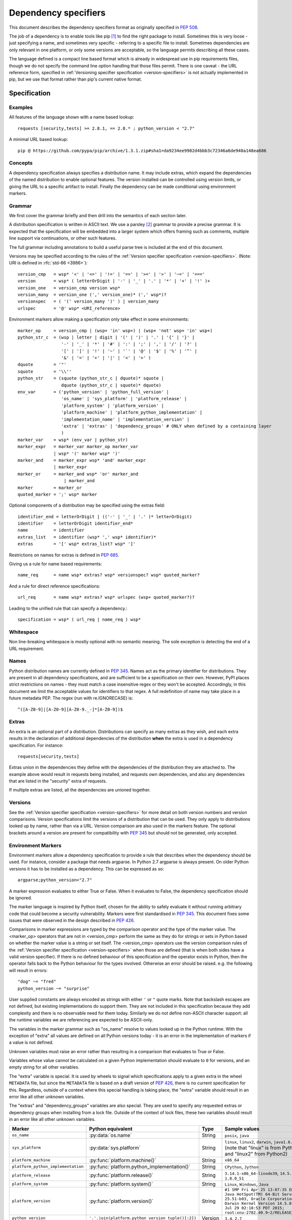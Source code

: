 .. highlight:: text

.. _dependency-specifiers:

=====================
Dependency specifiers
=====================

This document describes the dependency specifiers format as originally specified
in :pep:`508`.

The job of a dependency is to enable tools like pip [#pip]_ to find the right
package to install. Sometimes this is very loose - just specifying a name, and
sometimes very specific - referring to a specific file to install. Sometimes
dependencies are only relevant in one platform, or only some versions are
acceptable, so the language permits describing all these cases.

The language defined is a compact line based format which is already in
widespread use in pip requirements files, though we do not specify the command
line option handling that those files permit. There is one caveat - the
URL reference form, specified in :ref:`Versioning specifier specification <version-specifiers>`
is not actually implemented in pip, but we use that format rather
than pip's current native format.

Specification
=============

Examples
--------

All features of the language shown with a name based lookup::

    requests [security,tests] >= 2.8.1, == 2.8.* ; python_version < "2.7"

A minimal URL based lookup::

    pip @ https://github.com/pypa/pip/archive/1.3.1.zip#sha1=da9234ee9982d4bbb3c72346a6de940a148ea686

Concepts
--------

A dependency specification always specifies a distribution name. It may
include extras, which expand the dependencies of the named distribution to
enable optional features. The version installed can be controlled using
version limits, or giving the URL to a specific artifact to install. Finally
the dependency can be made conditional using environment markers.

Grammar
-------

We first cover the grammar briefly and then drill into the semantics of each
section later.

A distribution specification is written in ASCII text. We use a parsley
[#parsley]_ grammar to provide a precise grammar. It is expected that the
specification will be embedded into a larger system which offers framing such
as comments, multiple line support via continuations, or other such features.

The full grammar including annotations to build a useful parse tree is
included at the end of this document.

Versions may be specified according to the rules of the
:ref:`Version specifier specification <version-specifiers>`. (Note:
URI is defined in :rfc:`std-66 <3986>`)::

    version_cmp   = wsp* '<' | '<=' | '!=' | '==' | '>=' | '>' | '~=' | '==='
    version       = wsp* ( letterOrDigit | '-' | '_' | '.' | '*' | '+' | '!' )+
    version_one   = version_cmp version wsp*
    version_many  = version_one (',' version_one)* (',' wsp*)?
    versionspec   = ( '(' version_many ')' ) | version_many
    urlspec       = '@' wsp* <URI_reference>

Environment markers allow making a specification only take effect in some
environments::

    marker_op     = version_cmp | (wsp+ 'in' wsp+) | (wsp+ 'not' wsp+ 'in' wsp+)
    python_str_c  = (wsp | letter | digit | '(' | ')' | '.' | '{' | '}' |
                     '-' | '_' | '*' | '#' | ':' | ';' | ',' | '/' | '?' |
                     '[' | ']' | '!' | '~' | '`' | '@' | '$' | '%' | '^' |
                     '&' | '=' | '+' | '|' | '<' | '>' )
    dquote        = '"'
    squote        = '\\''
    python_str    = (squote (python_str_c | dquote)* squote |
                     dquote (python_str_c | squote)* dquote)
    env_var       = ('python_version' | 'python_full_version' |
                     'os_name' | 'sys_platform' | 'platform_release' |
                     'platform_system' | 'platform_version' |
                     'platform_machine' | 'platform_python_implementation' |
                     'implementation_name' | 'implementation_version' |
                     'extra' | 'extras' | 'dependency_groups' # ONLY when defined by a containing layer
                     )
    marker_var    = wsp* (env_var | python_str)
    marker_expr   = marker_var marker_op marker_var
                  | wsp* '(' marker wsp* ')'
    marker_and    = marker_expr wsp* 'and' marker_expr
                  | marker_expr
    marker_or     = marker_and wsp* 'or' marker_and
                      | marker_and
    marker        = marker_or
    quoted_marker = ';' wsp* marker

Optional components of a distribution may be specified using the extras
field::

    identifier_end = letterOrDigit | (('-' | '_' | '.' )* letterOrDigit)
    identifier    = letterOrDigit identifier_end*
    name          = identifier
    extras_list   = identifier (wsp* ',' wsp* identifier)*
    extras        = '[' wsp* extras_list? wsp* ']'

Restrictions on names for extras is defined in :pep:`685`.

Giving us a rule for name based requirements::

    name_req      = name wsp* extras? wsp* versionspec? wsp* quoted_marker?

And a rule for direct reference specifications::

    url_req       = name wsp* extras? wsp* urlspec (wsp+ quoted_marker?)?

Leading to the unified rule that can specify a dependency.::

    specification = wsp* ( url_req | name_req ) wsp*

Whitespace
----------

Non line-breaking whitespace is mostly optional with no semantic meaning. The
sole exception is detecting the end of a URL requirement.

.. _dependency-specifiers-names:

Names
-----

Python distribution names are currently defined in :pep:`345`. Names
act as the primary identifier for distributions. They are present in all
dependency specifications, and are sufficient to be a specification on their
own. However, PyPI places strict restrictions on names - they must match a
case insensitive regex or they won't be accepted. Accordingly, in this
document we limit the acceptable values for identifiers to that regex. A full
redefinition of name may take place in a future metadata PEP. The regex (run
with re.IGNORECASE) is::

    ^([A-Z0-9]|[A-Z0-9][A-Z0-9._-]*[A-Z0-9])$

.. _dependency-specifiers-extras:

Extras
------

An extra is an optional part of a distribution. Distributions can specify as
many extras as they wish, and each extra results in the declaration of
additional dependencies of the distribution **when** the extra is used in a
dependency specification. For instance::

    requests[security,tests]

Extras union in the dependencies they define with the dependencies of the
distribution they are attached to. The example above would result in requests
being installed, and requests own dependencies, and also any dependencies that
are listed in the "security" extra of requests.

If multiple extras are listed, all the dependencies are unioned together.

.. _dependency-specifiers-versions:

Versions
--------

See the :ref:`Version specifier specification <version-specifiers>` for
more detail on both version numbers and version comparisons. Version
specifications limit the versions of a distribution that can be
used. They only apply to distributions looked up by name, rather than
via a URL. Version comparison are also used in the markers feature. The
optional brackets around a version are present for compatibility with
:pep:`345` but should not be generated, only accepted.

.. _dependency-specifiers-environment-markers:

Environment Markers
-------------------

Environment markers allow a dependency specification to provide a rule that
describes when the dependency should be used. For instance, consider a package
that needs argparse. In Python 2.7 argparse is always present. On older Python
versions it has to be installed as a dependency. This can be expressed as so::

    argparse;python_version<"2.7"

A marker expression evaluates to either True or False. When it evaluates to
False, the dependency specification should be ignored.

The marker language is inspired by Python itself, chosen for the ability to
safely evaluate it without running arbitrary code that could become a security
vulnerability. Markers were first standardised in :pep:`345`. This document
fixes some issues that were observed in the design described in :pep:`426`.

Comparisons in marker expressions are typed by the comparison operator and the
type of the marker value. The <marker_op> operators that are not in
<version_cmp> perform the same as they do for strings or sets in Python based on
whether the marker value is a string or set itself. The <version_cmp> operators
use the version comparison rules of the
:ref:`Version specifier specification <version-specifiers>` when those are
defined (that is when both sides have a valid version specifier). If there is no
defined behaviour of this specification and the operator exists in Python, then
the operator falls back to the Python behaviour for the types involved.
Otherwise an error should be raised. e.g. the following will result in errors::

    "dog" ~= "fred"
    python_version ~= "surprise"

User supplied constants are always encoded as strings with either ``'`` or
``"`` quote marks. Note that backslash escapes are not defined, but existing
implementations do support them. They are not included in this
specification because they add complexity and there is no observable need for
them today. Similarly we do not define non-ASCII character support: all the
runtime variables we are referencing are expected to be ASCII-only.

The variables in the marker grammar such as "os_name" resolve to values looked
up in the Python runtime. With the exception of "extra" all values are defined
on all Python versions today - it is an error in the implementation of markers
if a value is not defined.

Unknown variables must raise an error rather than resulting in a comparison
that evaluates to True or False.

Variables whose value cannot be calculated on a given Python implementation
should evaluate to ``0`` for versions, and an empty string for all other
variables.

The "extra" variable is special. It is used by wheels to signal which
specifications apply to a given extra in the wheel ``METADATA`` file, but
since the ``METADATA`` file is based on a draft version of :pep:`426`, there is
no current specification for this. Regardless, outside of a context where this
special handling is taking place, the "extra" variable should result in an
error like all other unknown variables.

The "extras" and "dependency_groups" variables are also special. They are used
to specify any requested extras or dependency groups when installing from a lock
file. Outside of the context of lock files, these two variables should result in
an error like all other unknown variables.

.. list-table::
   :header-rows: 1

   * - Marker
     - Python equivalent
     - Type
     - Sample values
   * - ``os_name``
     - :py:data:`os.name`
     - String
     - ``posix``, ``java``
   * - ``sys_platform``
     - :py:data:`sys.platform`
     - String
     - ``linux``, ``linux2``, ``darwin``, ``java1.8.0_51`` (note that "linux"
       is from Python3 and "linux2" from Python2)
   * - ``platform_machine``
     - :py:func:`platform.machine()`
     - String
     - ``x86_64``
   * - ``platform_python_implementation``
     - :py:func:`platform.python_implementation()`
     - String
     - ``CPython``, ``Jython``
   * - ``platform_release``
     - :py:func:`platform.release()`
     - String
     - ``3.14.1-x86_64-linode39``, ``14.5.0``, ``1.8.0_51``
   * - ``platform_system``
     - :py:func:`platform.system()`
     - String
     - ``Linux``, ``Windows``, ``Java``
   * - ``platform_version``
     - :py:func:`platform.version()`
     - String
     - ``#1 SMP Fri Apr 25 13:07:35 EDT 2014``
       ``Java HotSpot(TM) 64-Bit Server VM, 25.51-b03, Oracle Corporation``
       ``Darwin Kernel Version 14.5.0: Wed Jul 29 02:18:53 PDT 2015; root:xnu-2782.40.9~2/RELEASE_X86_64``
   * - ``python_version``
     - ``'.'.join(platform.python_version_tuple()[:2])``
     - Version
     - ``3.4``, ``2.7``
   * - ``python_full_version``
     - :py:func:`platform.python_version()`
     - Version
     - ``3.4.0``, ``3.5.0b1``
   * - ``implementation_name``
     - :py:data:`sys.implementation.name <sys.implementation>`
     - String
     - ``cpython``
   * - ``implementation_version``
     - see definition below
     - Version
     - ``3.4.0``, ``3.5.0b1``
   * - ``extra``
     - An error except when defined by the context interpreting the
       specification.
     - String
     - ``test``
   * - ``extras``
     - An error except when defined by the context interpreting the
       specification.
     - Set of strings
     - ``{"test"}``
   * - ``dependency_groups``
     - An error except when defined by the context interpreting the
       specification.
     - Set of strings
     - ``{"test"}``

The ``implementation_version`` marker variable is derived from
:py:data:`sys.implementation.version <sys.implementation>`:

.. code-block:: python

    def format_full_version(info):
        version = '{0.major}.{0.minor}.{0.micro}'.format(info)
        kind = info.releaselevel
        if kind != 'final':
            version += kind[0] + str(info.serial)
        return version

    if hasattr(sys, 'implementation'):
        implementation_version = format_full_version(sys.implementation.version)
    else:
        implementation_version = "0"

This environment markers section, initially defined through :pep:`508`, supersedes the environment markers
section in :pep:`345`.

.. _dependency-specifiers-grammar:

Complete Grammar
================

The complete parsley grammar::

    wsp           = ' ' | '\t'
    version_cmp   = wsp* <'<=' | '<' | '!=' | '==' | '>=' | '>' | '~=' | '==='>
    version       = wsp* <( letterOrDigit | '-' | '_' | '.' | '*' | '+' | '!' )+>
    version_one   = version_cmp:op version:v wsp* -> (op, v)
    version_many  = version_one:v1 (',' version_one)*:v2 (',' wsp*)? -> [v1] + v2
    versionspec   = ('(' version_many:v ')' ->v) | version_many
    urlspec       = '@' wsp* <URI_reference>
    marker_op     = version_cmp | (wsp* 'in') | (wsp* 'not' wsp+ 'in')
    python_str_c  = (wsp | letter | digit | '(' | ')' | '.' | '{' | '}' |
                     '-' | '_' | '*' | '#' | ':' | ';' | ',' | '/' | '?' |
                     '[' | ']' | '!' | '~' | '`' | '@' | '$' | '%' | '^' |
                     '&' | '=' | '+' | '|' | '<' | '>' )
    dquote        = '"'
    squote        = '\\''
    python_str    = (squote <(python_str_c | dquote)*>:s squote |
                     dquote <(python_str_c | squote)*>:s dquote) -> s
    env_var       = ('python_version' | 'python_full_version' |
                     'os_name' | 'sys_platform' | 'platform_release' |
                     'platform_system' | 'platform_version' |
                     'platform_machine' | 'platform_python_implementation' |
                     'implementation_name' | 'implementation_version' |
                     'extra' | 'extras' | 'dependency_groups' # ONLY when defined by a containing layer
                     ):varname -> lookup(varname)
    marker_var    = wsp* (env_var | python_str)
    marker_expr   = marker_var:l marker_op:o marker_var:r -> (o, l, r)
                  | wsp* '(' marker:m wsp* ')' -> m
    marker_and    = marker_expr:l wsp* 'and' marker_expr:r -> ('and', l, r)
                  | marker_expr:m -> m
    marker_or     = marker_and:l wsp* 'or' marker_and:r -> ('or', l, r)
                      | marker_and:m -> m
    marker        = marker_or
    quoted_marker = ';' wsp* marker
    identifier_end = letterOrDigit | (('-' | '_' | '.' )* letterOrDigit)
    identifier    = < letterOrDigit identifier_end* >
    name          = identifier
    extras_list   = identifier:i (wsp* ',' wsp* identifier)*:ids -> [i] + ids
    extras        = '[' wsp* extras_list?:e wsp* ']' -> e
    name_req      = (name:n wsp* extras?:e wsp* versionspec?:v wsp* quoted_marker?:m
                     -> (n, e or [], v or [], m))
    url_req       = (name:n wsp* extras?:e wsp* urlspec:v (wsp+ | end) quoted_marker?:m
                     -> (n, e or [], v, m))
    specification = wsp* ( url_req | name_req ):s wsp* -> s
    # The result is a tuple - name, list-of-extras,
    # list-of-version-constraints-or-a-url, marker-ast or None


    URI_reference = <URI | relative_ref>
    URI           = scheme ':' hier_part ('?' query )? ( '#' fragment)?
    hier_part     = ('//' authority path_abempty) | path_absolute | path_rootless | path_empty
    absolute_URI  = scheme ':' hier_part ( '?' query )?
    relative_ref  = relative_part ( '?' query )? ( '#' fragment )?
    relative_part = '//' authority path_abempty | path_absolute | path_noscheme | path_empty
    scheme        = letter ( letter | digit | '+' | '-' | '.')*
    authority     = ( userinfo '@' )? host ( ':' port )?
    userinfo      = ( unreserved | pct_encoded | sub_delims | ':')*
    host          = IP_literal | IPv4address | reg_name
    port          = digit*
    IP_literal    = '[' ( IPv6address | IPvFuture) ']'
    IPvFuture     = 'v' hexdig+ '.' ( unreserved | sub_delims | ':')+
    IPv6address   = (
                      ( h16 ':'){6} ls32
                      | '::' ( h16 ':'){5} ls32
                      | ( h16 )?  '::' ( h16 ':'){4} ls32
                      | ( ( h16 ':')? h16 )? '::' ( h16 ':'){3} ls32
                      | ( ( h16 ':'){0,2} h16 )? '::' ( h16 ':'){2} ls32
                      | ( ( h16 ':'){0,3} h16 )? '::' h16 ':' ls32
                      | ( ( h16 ':'){0,4} h16 )? '::' ls32
                      | ( ( h16 ':'){0,5} h16 )? '::' h16
                      | ( ( h16 ':'){0,6} h16 )? '::' )
    h16           = hexdig{1,4}
    ls32          = ( h16 ':' h16) | IPv4address
    IPv4address   = dec_octet '.' dec_octet '.' dec_octet '.' dec_octet
    nz            = ~'0' digit
    dec_octet     = (
                      digit # 0-9
                      | nz digit # 10-99
                      | '1' digit{2} # 100-199
                      | '2' ('0' | '1' | '2' | '3' | '4') digit # 200-249
                      | '25' ('0' | '1' | '2' | '3' | '4' | '5') )# %250-255
    reg_name = ( unreserved | pct_encoded | sub_delims)*
    path = (
            path_abempty # begins with '/' or is empty
            | path_absolute # begins with '/' but not '//'
            | path_noscheme # begins with a non-colon segment
            | path_rootless # begins with a segment
            | path_empty ) # zero characters
    path_abempty  = ( '/' segment)*
    path_absolute = '/' ( segment_nz ( '/' segment)* )?
    path_noscheme = segment_nz_nc ( '/' segment)*
    path_rootless = segment_nz ( '/' segment)*
    path_empty    = pchar{0}
    segment       = pchar*
    segment_nz    = pchar+
    segment_nz_nc = ( unreserved | pct_encoded | sub_delims | '@')+
                    # non-zero-length segment without any colon ':'
    pchar         = unreserved | pct_encoded | sub_delims | ':' | '@'
    query         = ( pchar | '/' | '?')*
    fragment      = ( pchar | '/' | '?')*
    pct_encoded   = '%' hexdig
    unreserved    = letter | digit | '-' | '.' | '_' | '~'
    reserved      = gen_delims | sub_delims
    gen_delims    = ':' | '/' | '?' | '#' | '(' | ')?' | '@'
    sub_delims    = '!' | '$' | '&' | '\\'' | '(' | ')' | '*' | '+' | ',' | ';' | '='
    hexdig        = digit | 'a' | 'A' | 'b' | 'B' | 'c' | 'C' | 'd' | 'D' | 'e' | 'E' | 'f' | 'F'

A test program - if the grammar is in a string ``grammar``:

.. code-block:: python

    import os
    import sys
    import platform

    from parsley import makeGrammar

    grammar = """
        wsp ...
        """
    tests = [
        "A",
        "A.B-C_D",
        "aa",
        "name",
        "name<=1",
        "name>=3",
        "name>=3,",
        "name>=3,<2",
        "name@http://foo.com",
        "name [fred,bar] @ http://foo.com ; python_version=='2.7'",
        "name[quux, strange];python_version<'2.7' and platform_version=='2'",
        "name; os_name=='a' or os_name=='b'",
        # Should parse as (a and b) or c
        "name; os_name=='a' and os_name=='b' or os_name=='c'",
        # Overriding precedence -> a and (b or c)
        "name; os_name=='a' and (os_name=='b' or os_name=='c')",
        # should parse as a or (b and c)
        "name; os_name=='a' or os_name=='b' and os_name=='c'",
        # Overriding precedence -> (a or b) and c
        "name; (os_name=='a' or os_name=='b') and os_name=='c'",
        ]

    def format_full_version(info):
        version = '{0.major}.{0.minor}.{0.micro}'.format(info)
        kind = info.releaselevel
        if kind != 'final':
            version += kind[0] + str(info.serial)
        return version

    if hasattr(sys, 'implementation'):
        implementation_version = format_full_version(sys.implementation.version)
        implementation_name = sys.implementation.name
    else:
        implementation_version = '0'
        implementation_name = ''
    bindings = {
        'implementation_name': implementation_name,
        'implementation_version': implementation_version,
        'os_name': os.name,
        'platform_machine': platform.machine(),
        'platform_python_implementation': platform.python_implementation(),
        'platform_release': platform.release(),
        'platform_system': platform.system(),
        'platform_version': platform.version(),
        'python_full_version': platform.python_version(),
        'python_version': '.'.join(platform.python_version_tuple()[:2]),
        'sys_platform': sys.platform,
    }

    compiled = makeGrammar(grammar, {'lookup': bindings.__getitem__})
    for test in tests:
        parsed = compiled(test).specification()
        print("%s -> %s" % (test, parsed))


History
=======

- November 2015: This specification was approved through :pep:`508`.
- July 2019: The definition of ``python_version`` was `changed
  <python-version-change_>`_ from ``platform.python_version()[:3]`` to
  ``'.'.join(platform.python_version_tuple()[:2])``, to accommodate potential
  future versions of Python with 2-digit major and minor versions
  (e.g. 3.10). [#future_versions]_
- June 2024: The definition of ``version_many`` was changed to allow trailing
  commas, matching with the behavior of the Python implementation that has been
  in use since late 2022.
- April 2025: Added ``extras`` and ``dependency_groups`` for lock-file-spec_ as
  approved through :pep:`751`.


References
==========

.. [#pip] pip, the recommended installer for Python packages
   (http://pip.readthedocs.org/en/stable/)

.. [#parsley] The parsley PEG library.
   (https://pypi.python.org/pypi/parsley/)

.. [#future_versions] Future Python versions might be problematic with the
   definition of Environment Marker Variable ``python_version``
   (https://github.com/python/peps/issues/560)



.. _python-version-change: https://mail.python.org/pipermail/distutils-sig/2018-January/031920.html
